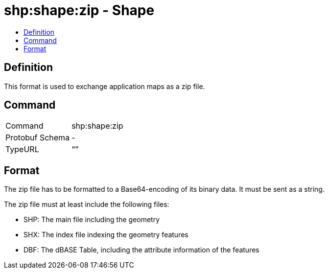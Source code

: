 = shp:shape:zip - Shape
:imagesdir: ./../../assets/images/
:toc:
:toc-title:
:toclevels: 4

== Definition

This format is used to exchange application maps as a zip file.

== Command

[cols=",",]
|======================
|Command |shp:shape:zip
|Protobuf Schema |-
|TypeURL |“”
|======================

== Format

The zip file has to be formatted to a Base64-encoding of its binary data. It must be sent as a string.

The zip file must at least include the following files:

* SHP: The main file including the geometry
* SHX: The index file indexing the geometry features
* DBF: The dBASE Table, including the attribute information of the features
